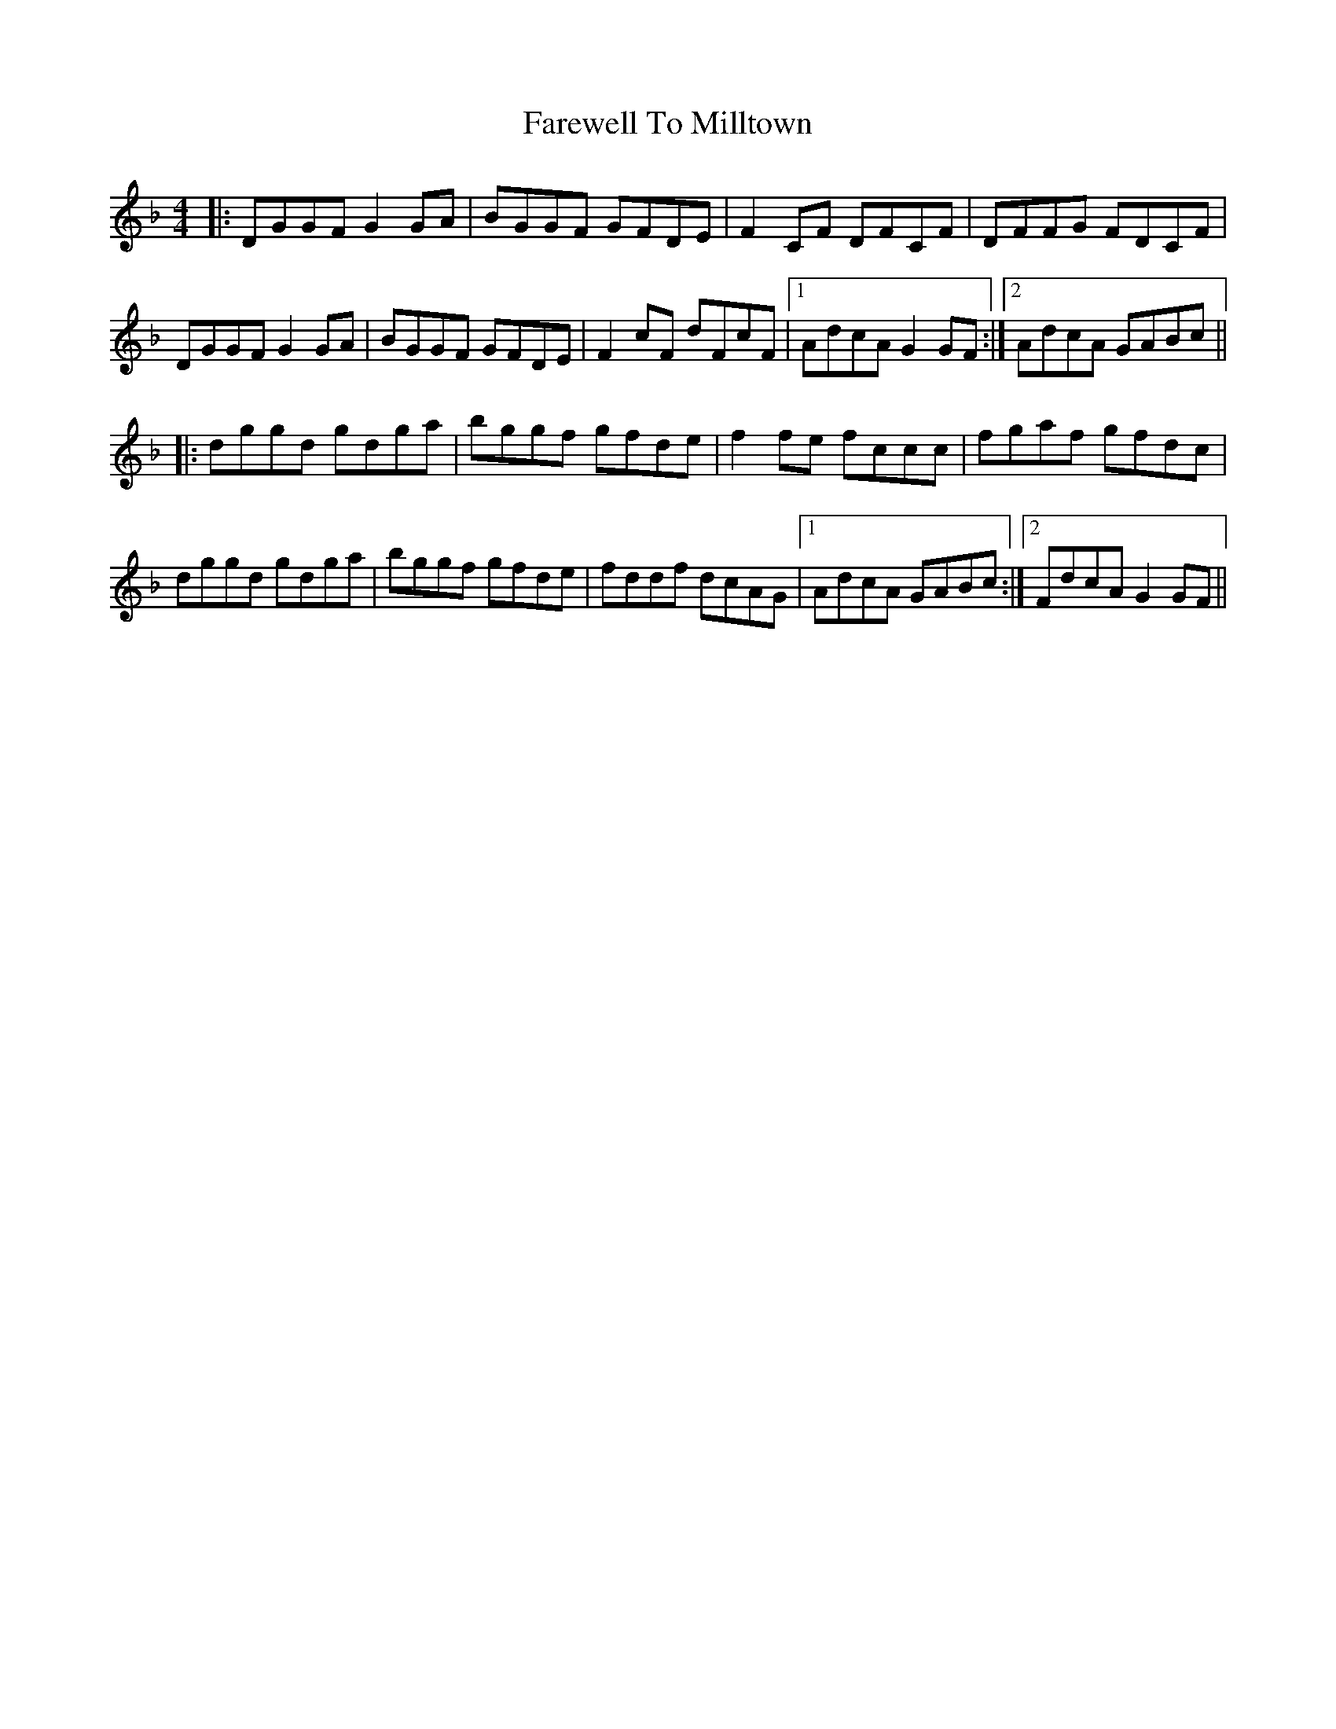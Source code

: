 X: 12559
T: Farewell To Milltown
R: reel
M: 4/4
K: Gdorian
|:DGGF G2GA|BGGF GFDE|F2CF DFCF|DFFG FDCF|
DGGF G2GA|BGGF GFDE|F2cF dFcF|1 AdcA G2GF:|2 AdcA GABc||
|:dggd gdga|bggf gfde|f2 fe fccc|fgaf gfdc|
dggd gdga|bggf gfde|fddf dcAG|1 AdcA GABc:|2 FdcA G2GF||

